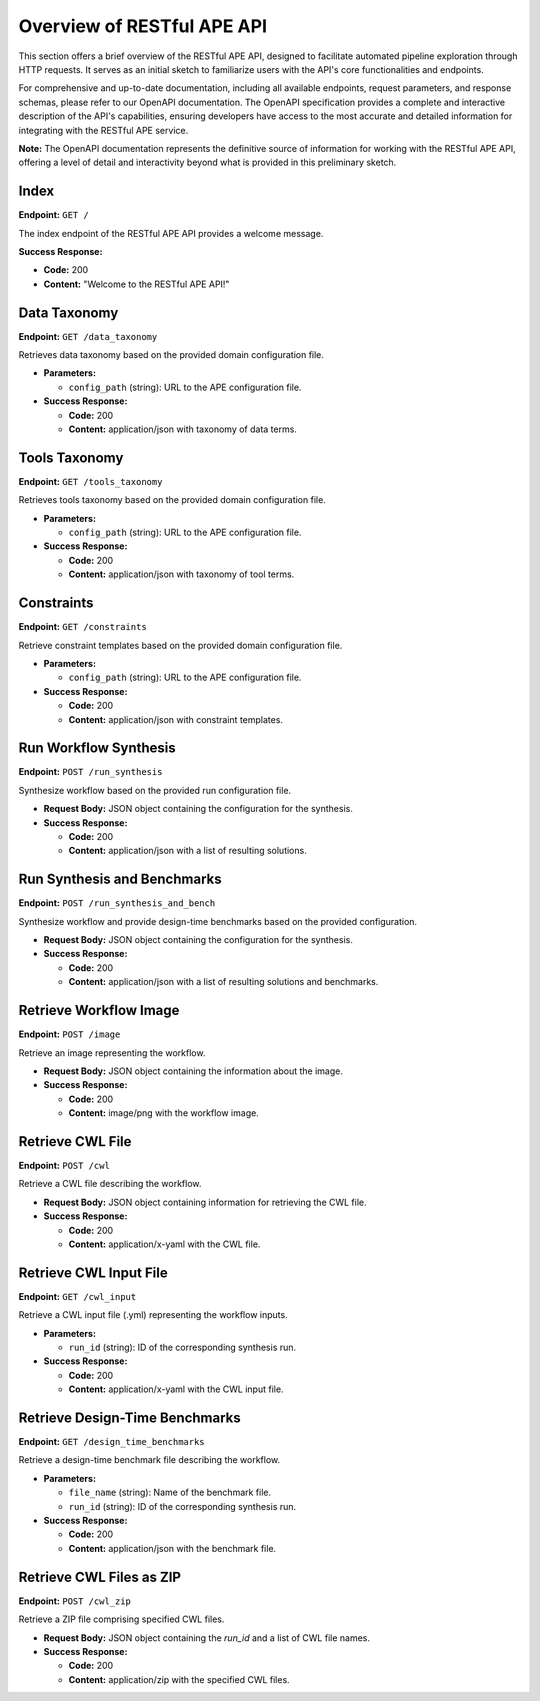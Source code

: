 Overview of RESTful APE API
=======================================

This section offers a brief overview of the RESTful APE API, designed to facilitate automated pipeline exploration through HTTP requests. It serves as an initial sketch to familiarize users with the API's core functionalities and endpoints.

For comprehensive and up-to-date documentation, including all available endpoints, request parameters, and response schemas, please refer to our OpenAPI documentation. The OpenAPI specification provides a complete and interactive description of the API's capabilities, ensuring developers have access to the most accurate and detailed information for integrating with the RESTful APE service.

**Note:** The OpenAPI documentation represents the definitive source of information for working with the RESTful APE API, offering a level of detail and interactivity beyond what is provided in this preliminary sketch.

Index
-----

**Endpoint:** ``GET /``

The index endpoint of the RESTful APE API provides a welcome message.

**Success Response:**

- **Code:** 200
- **Content:** "Welcome to the RESTful APE API!"

Data Taxonomy
-------------

**Endpoint:** ``GET /data_taxonomy``

Retrieves data taxonomy based on the provided domain configuration file.

- **Parameters:** 

  - ``config_path`` (string): URL to the APE configuration file.

- **Success Response:**

  - **Code:** 200 
  - **Content:** application/json with taxonomy of data terms.

Tools Taxonomy
--------------

**Endpoint:** ``GET /tools_taxonomy``

Retrieves tools taxonomy based on the provided domain configuration file.

- **Parameters:** 

  - ``config_path`` (string): URL to the APE configuration file.

- **Success Response:**

  - **Code:** 200 
  - **Content:** application/json with taxonomy of tool terms.

Constraints
-----------

**Endpoint:** ``GET /constraints``

Retrieve constraint templates based on the provided domain configuration file.

- **Parameters:** 

  - ``config_path`` (string): URL to the APE configuration file.

- **Success Response:**

  - **Code:** 200 
  - **Content:** application/json with constraint templates.

Run Workflow Synthesis
----------------------

**Endpoint:** ``POST /run_synthesis``

Synthesize workflow based on the provided run configuration file.

- **Request Body:** JSON object containing the configuration for the synthesis.

- **Success Response:**

  - **Code:** 200 
  - **Content:** application/json with a list of resulting solutions.

Run Synthesis and Benchmarks
----------------------------

**Endpoint:** ``POST /run_synthesis_and_bench``

Synthesize workflow and provide design-time benchmarks based on the provided configuration.

- **Request Body:** JSON object containing the configuration for the synthesis.

- **Success Response:**

  - **Code:** 200 
  - **Content:** application/json with a list of resulting solutions and benchmarks.

Retrieve Workflow Image
-----------------------

**Endpoint:** ``POST /image``

Retrieve an image representing the workflow.

- **Request Body:** JSON object containing the information about the image.

- **Success Response:**

  - **Code:** 200 
  - **Content:** image/png with the workflow image.

Retrieve CWL File
-----------------

**Endpoint:** ``POST /cwl``

Retrieve a CWL file describing the workflow.

- **Request Body:** JSON object containing information for retrieving the CWL file.

- **Success Response:**

  - **Code:** 200 
  - **Content:** application/x-yaml with the CWL file.

Retrieve CWL Input File
-----------------------

**Endpoint:** ``GET /cwl_input``

Retrieve a CWL input file (.yml) representing the workflow inputs.

- **Parameters:** 

  - ``run_id`` (string): ID of the corresponding synthesis run.

- **Success Response:**

  - **Code:** 200 
  - **Content:** application/x-yaml with the CWL input file.

Retrieve Design-Time Benchmarks
-------------------------------

**Endpoint:** ``GET /design_time_benchmarks``

Retrieve a design-time benchmark file describing the workflow.

- **Parameters:** 

  - ``file_name`` (string): Name of the benchmark file.
  - ``run_id`` (string): ID of the corresponding synthesis run.

- **Success Response:**

  - **Code:** 200 
  - **Content:** application/json with the benchmark file.

Retrieve CWL Files as ZIP
-------------------------

**Endpoint:** ``POST /cwl_zip``

Retrieve a ZIP file comprising specified CWL files.

- **Request Body:** JSON object containing the `run_id` and a list of CWL file names.

- **Success Response:**

  - **Code:** 200 
  - **Content:** application/zip with the specified CWL files.

